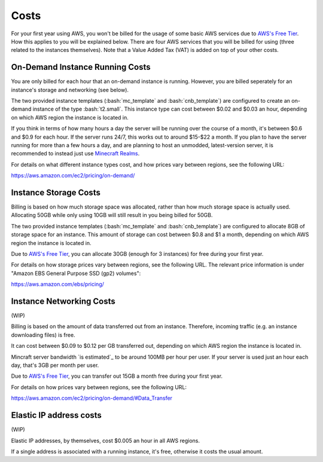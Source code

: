 Costs
=====

.. role:: bash(code)
   :language: bash

For your first year using AWS, you won't be billed for the usage of some basic AWS services due to `AWS's Free Tier`_.
How this applies to you will be explained below.
There are four AWS services that you will be billed for using (three related to the instances themselves).
Note that a Value Added Tax (VAT) is added on top of your other costs.

On-Demand Instance Running Costs
--------------------------------

You are only billed for each hour that an on-demand instance is running.
However, you are billed seperately for an instance's storage and networking (see below).

The two provided instance templates (:bash:`mc_template` and :bash:`cnb_template`) are configured to create an on-demand instance of the type :bash:`t2.small`.
This instance type can cost between $0.02 and $0.03 an hour, depending on which AWS region the instance is located in.

If you think in terms of how many hours a day the server will be running over the course of a month, it's between $0.6 and $0.9 for each hour.
If the server runs 24/7, this works out to around $15-$22 a month.
If you plan to have the server running for more than a few hours a day, and are planning to host an unmodded, latest-version server, it is recommended to instead just use `Minecraft Realms`_.

For details on what different instance types cost, and how prices vary between regions, see the following URL:

https://aws.amazon.com/ec2/pricing/on-demand/

Instance Storage Costs
----------------------

Billing is based on how much storage space was allocated, rather than how much storage space is actually used.
Allocating 50GB while only using 10GB will still result in you being billed for 50GB.

The two provided instance templates (:bash:`mc_template` and :bash:`cnb_template`) are configured to allocate 8GB of storage space for an instance.
This amount of storage can cost between $0.8 and $1 a month, depending on which AWS region the instance is located in.

Due to `AWS's Free Tier`_, you can allocate 30GB (enough for 3 instances) for free during your first year.

For details on how storage prices vary between regions, see the following URL.
The relevant price information is under "Amazon EBS General Purpose SSD (gp2) volumes":

https://aws.amazon.com/ebs/pricing/

Instance Networking Costs
-------------------------

(WIP)

Billing is based on the amount of data transferred out from an instance.
Therefore, incoming traffic (e.g. an instance downloading files) is free.

It can cost between $0.09 to $0.12 per GB transferred out, depending on which AWS region the instance is located in.

Mincraft server bandwidth `is estimated`_ to be around 100MB per hour per user.
If your server is used just an hour each day, that's 3GB per month per user.

Due to `AWS's Free Tier`_, you can transfer out 15GB a month free during your first year.

For details on how prices vary between regions, see the following URL:

https://aws.amazon.com/ec2/pricing/on-demand/#Data_Transfer

Elastic IP address costs
------------------------

(WIP)

Elastic IP addresses, by themselves, cost $0.005 an hour in all AWS regions.

If a single address is associated with a running instance, it's free, otherwise it costs the usual amount.


.. _AWS's Free Tier: https://aws.amazon.com/free/#AWS_Free_Tier_(12_Month_Introductory_Period):

.. _Minecraft Realms: https://minecraft.net/en-us/realms/

.. _estimated: https://www.minecraftforum.net/forums/support/server-support-and/1891901-minecraft-bandwidth-requirements#forum-post-body-3
